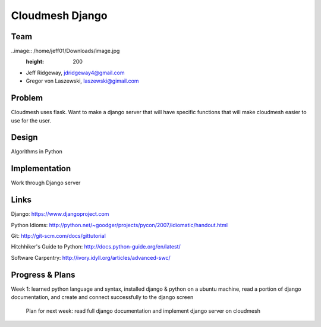 Cloudmesh Django
======================================================================

Team
----------------------------------------------------------------------

..image:: /home/jeff01/Downloads/image.jpg
  :height: 200


* Jeff Ridgeway, jdridgeway4@gmail.com
* Gregor von Laszewski, laszewski@gimail.com

Problem
----------------------------------------------------------------------
Cloudmesh uses flask. Want to make a django server that will have
specific functions that will make cloudmesh easier to use for the 
user.


Design
----------------------------------------------------------------------
Algorithms in Python

Implementation
----------------------------------------------------------------------
Work through Django server

Links
----------------------------------------------------------------------
Django: https://www.djangoproject.com

Python Idioms: http://python.net/~goodger/projects/pycon/2007/idiomatic/handout.html

Git: http://git-scm.com/docs/gittutorial

Hitchhiker's Guide to Python: http://docs.python-guide.org/en/latest/

Software Carpentry: http://ivory.idyll.org/articles/advanced-swc/


Progress & Plans
------------------------------------------------------------------------
Week 1: learned python language and syntax, installed django & python on 
a ubuntu machine, read a portion of django documentation, and create and 
connect successfully to the django screen

	Plan for next week: read full django documentation and implement 
	django server on cloudmesh 


